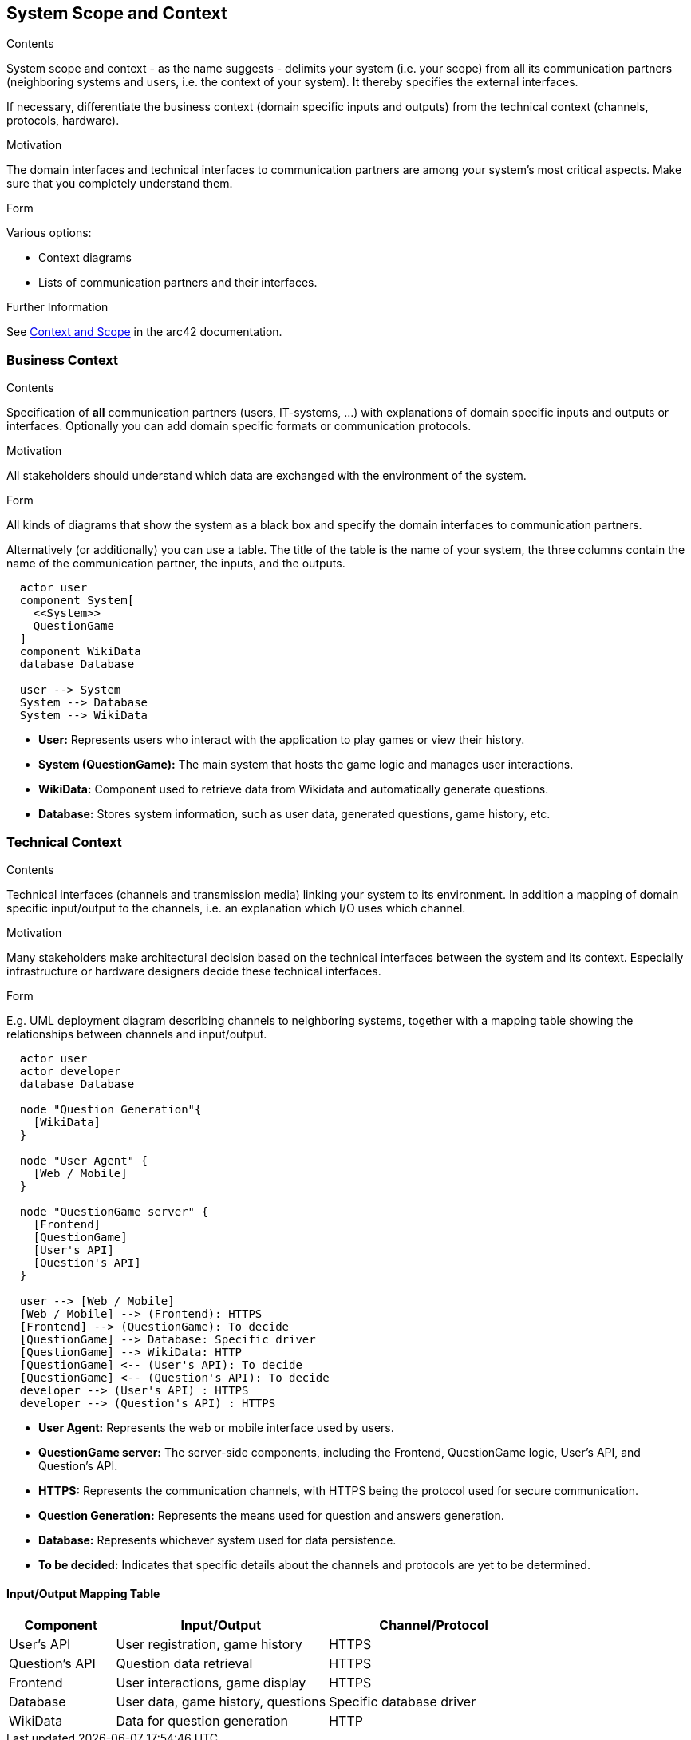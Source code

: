ifndef::imagesdir[:imagesdir: ../images]

[[section-system-scope-and-context]]
== System Scope and Context


[role="arc42help"]
****
.Contents
System scope and context - as the name suggests - delimits your system (i.e. your scope) from all its communication partners
(neighboring systems and users, i.e. the context of your system). It thereby specifies the external interfaces.

If necessary, differentiate the business context (domain specific inputs and outputs) from the technical context (channels, protocols, hardware).

.Motivation
The domain interfaces and technical interfaces to communication partners are among your system's most critical aspects. Make sure that you completely understand them.

.Form
Various options:

* Context diagrams
* Lists of communication partners and their interfaces.


.Further Information

See https://docs.arc42.org/section-3/[Context and Scope] in the arc42 documentation.

****


=== Business Context


[role="arc42help"]
****
.Contents
Specification of *all* communication partners (users, IT-systems, ...) with explanations of domain specific inputs and outputs or interfaces.
Optionally you can add domain specific formats or communication protocols.

.Motivation
All stakeholders should understand which data are exchanged with the environment of the system.

.Form
All kinds of diagrams that show the system as a black box and specify the domain interfaces to communication partners.

Alternatively (or additionally) you can use a table.
The title of the table is the name of your system, the three columns contain the name of the communication partner, the inputs, and the outputs.

****

[plantuml,"Deployment diagram",png]
----
  actor user
  component System[        
    <<System>>                 
    QuestionGame
  ]
  component WikiData
  database Database

  user --> System
  System --> Database
  System --> WikiData
----

* **User:** Represents users who interact with the application to play games or view their history.
* **System (QuestionGame):** The main system that hosts the game logic and manages user interactions.
* **WikiData:** Component used to retrieve data from Wikidata and automatically generate questions.
* **Database:** Stores system information, such as user data, generated questions, game history, etc.

=== Technical Context

[role="arc42help"]
****
.Contents
Technical interfaces (channels and transmission media) linking your system to its environment. In addition a mapping of domain specific input/output to the channels, i.e. an explanation which I/O uses which channel.

.Motivation
Many stakeholders make architectural decision based on the technical interfaces between the system and its context. Especially infrastructure or hardware designers decide these technical interfaces.

.Form
E.g. UML deployment diagram describing channels to neighboring systems,
together with a mapping table showing the relationships between channels and input/output.

****

[plantuml,"Technical Context Diagram",png]
----

  actor user
  actor developer
  database Database

  node "Question Generation"{
    [WikiData]
  }

  node "User Agent" {
    [Web / Mobile]
  }
  
  node "QuestionGame server" {
    [Frontend]
    [QuestionGame]
    [User's API]
    [Question's API]
  }
  
  user --> [Web / Mobile]
  [Web / Mobile] --> (Frontend): HTTPS
  [Frontend] --> (QuestionGame): To decide
  [QuestionGame] --> Database: Specific driver
  [QuestionGame] --> WikiData: HTTP
  [QuestionGame] <-- (User's API): To decide
  [QuestionGame] <-- (Question's API): To decide
  developer --> (User's API) : HTTPS
  developer --> (Question's API) : HTTPS
----

* **User Agent:** Represents the web or mobile interface used by users.
* **QuestionGame server:** The server-side components, including the Frontend, QuestionGame logic, User's API, and Question's API.
* **HTTPS:** Represents the communication channels, with HTTPS being the protocol used for secure communication.
* **Question Generation:** Represents the means used for question and answers generation.
* **Database:** Represents whichever system used for data persistence.
* **To be decided:** Indicates that specific details about the channels and protocols are yet to be determined.

==== Input/Output Mapping Table

[options="header",cols="1,2,2"]
|===
|Component|Input/Output|Channel/Protocol
| User's API| User registration, game history| HTTPS
| Question's API| Question data retrieval| HTTPS
| Frontend| User interactions, game display| HTTPS
| Database| User data, game history, questions| Specific database driver
| WikiData| Data for question generation| HTTP
|===